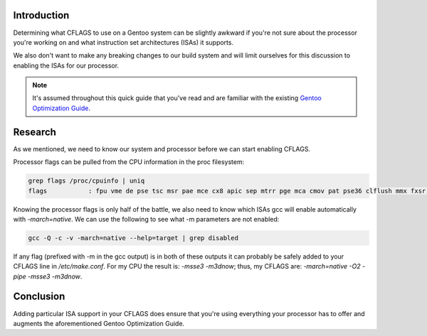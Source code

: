 .. title: Optimizing Gentoo: CFLAGS
.. slug: optimizing-gentoo-cflags
.. date: 2011/02/02 16:04:30
.. tags: cflags, gentoo, isa, instruction set architecture, optimization, gcc
.. link: 
.. description: 
.. type: text

Introduction
------------

Determining what CFLAGS to use on a Gentoo system can be slightly awkward if
you're not sure about the processor you're working on and what instruction set
architectures (ISAs) it supports.

We also don't want to make any breaking changes to our build system and will
limit ourselves for this discussion to enabling the ISAs for our processor.

.. note::

    It's assumed throughout this quick guide that you've read and are familiar
    with the existing `Gentoo Optimization Guide
    <http://www.gentoo.org/doc/en/gcc-optimization.xml>`_.

Research
--------

As we mentioned, we need to know our system and processor before we can start
enabling CFLAGS.

Processor flags can be pulled from the CPU information in the proc filesystem:

.. code-block:: bash

    grep flags /proc/cpuinfo | uniq
    flags           : fpu vme de pse tsc msr pae mce cx8 apic sep mtrr pge mca cmov pat pse36 clflush mmx fxsr sse sse2 ht syscall nx mmxext fxsr_opt rdtscp lm 3dnowext 3dnow rep_good extd_apicid pni cx16 lahf_lm cmp_legacy svm extapic cr8_legacy 3dnowprefetch

Knowing the processor flags is only half of the battle, we also need to know
which ISAs gcc will enable automatically with `-march=native`.  We can use the
following to see what -m parameters are not enabled:

.. code-block:: bash

    gcc -Q -c -v -march=native --help=target | grep disabled

If any flag (prefixed with -m in the gcc output) is in both of these outputs
it can probably be safely added to your CFLAGS line in `/etc/make.conf`.  For
my CPU the result is: `-msse3 -m3dnow`; thus, my CFLAGS are: `-march=native
-O2 -pipe -msse3 -m3dnow`.

Conclusion
----------

Adding particular ISA support in your CFLAGS does ensure that you're using
everything your processor has to offer and augments the aforementioned Gentoo
Optimization Guide.

